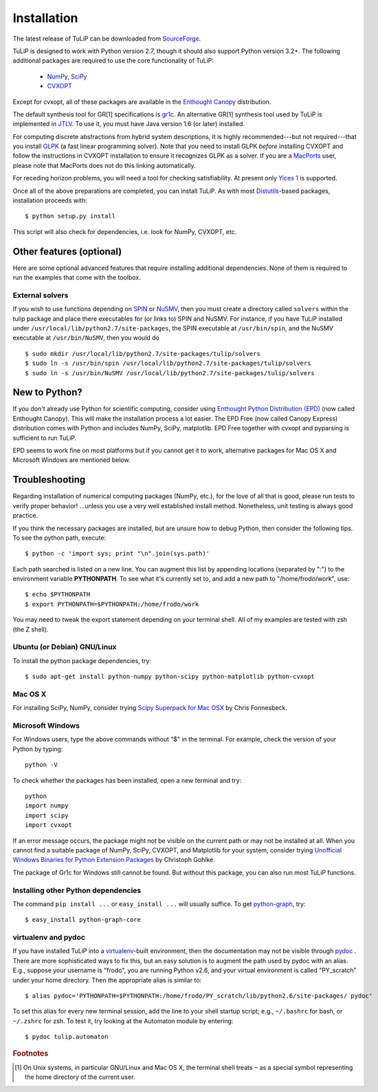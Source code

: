 Installation
------------

The latest release of TuLiP can be downloaded from `SourceForge <http://sourceforge.net/projects/tulip-control/files/?source=navbar>`_.

TuLiP is designed to work with Python version 2.7, though it should also
support Python version 3.2+.  The following additional packages are
required to use the core functionality of TuLiP:

  * `NumPy <http://numpy.org/>`_, `SciPy <http://www.scipy.org/>`_
  * `CVXOPT <http://abel.ee.ucla.edu/cvxopt/>`_

Except for cvxopt, all of these packages are available in the `Enthought
Canopy <https://www.enthought.com/products/canopy/>`_ distribution.

The default synthesis tool for GR[1] specifications is `gr1c
<http://scottman.net/2012/gr1c>`_.  An alternative GR[1] synthesis tool used
by TuLiP is implemented in `JTLV <http://jtlv.ysaar.net/>`_.  To use it, you
must have Java version 1.6 (or later) installed.

For computing discrete abstractions from hybrid system descriptions, it is
highly recommended---but not required---that you install `GLPK
<http://www.gnu.org/s/glpk/>`_ (a fast linear programming solver). Note that
you need to install GLPK *before* installing CVXOPT and follow the
instructions in CVXOPT installation to ensure it recognizes GLPK as a
solver. If you are a `MacPorts <http://www.macports.org/>`_ user, please
note that MacPorts does not do this linking automatically.

For receding horizon problems, you will need a tool for checking
satisfiability.  At present only `Yices 1 <http://yices.csl.sri.com/>`_
is supported.

Once all of the above preparations are completed, you can install
TuLiP.  As with most `Distutils
<http://docs.python.org/install/index.html>`_-based packages,
installation proceeds with::

  $ python setup.py install

This script will also check for dependencies, i.e. look for NumPy,
CVXOPT, etc.

Other features (optional)
~~~~~~~~~~~~~~~~~~~~~~~~~

Here are some optional advanced features that require installing additional
dependencies. None of them is required to run the examples that come with
the toolbox.

External solvers
````````````````

If you wish to use functions depending on `SPIN
<http://spinroot.com/spin/>`_ or `NuSMV <http://nusmv.fbk.eu/>`_, then you
must create a directory called ``solvers`` within the tulip package and
place there executables for (or links to) SPIN and NuSMV.  For instance, if
you have TuLiP installed under ``/usr/local/lib/python2.7/site-packages``,
the SPIN executable at ``/usr/bin/spin``, and the NuSMV executable at
``/usr/bin/NuSMV``, then you would do ::

  $ sudo mkdir /usr/local/lib/python2.7/site-packages/tulip/solvers
  $ sudo ln -s /usr/bin/spin /usr/local/lib/python2.7/site-packages/tulip/solvers
  $ sudo ln -s /usr/bin/NuSMV /usr/local/lib/python2.7/site-packages/tulip/solvers

.. _epd-sec-label:

New to Python?
~~~~~~~~~~~~~~

If you don't already use Python for scientific computing, consider using 
`Enthought Python Distribution (EPD) <http://enthought.com>`_ (now called
Enthought Canopy). This will make the installation process a lot easier. 
The EPD Free (now called Canopy Express) distribution comes with Python 
and includes NumPy, SciPy, matplotlib. EPD Free together with cvxopt and 
pyparsing is sufficient to run TuLiP. 

EPD seems to work fine on most platforms but if you cannot get it to work,  
alternative packages for Mac OS X and Microsoft Windows are mentioned below. 

.. _troubleshoot-sec-label:

Troubleshooting
~~~~~~~~~~~~~~~

Regarding installation of numerical computing packages (NumPy, etc.),
for the love of all that is good, please run tests to verify proper
behavior!  ...unless you use a very well established install method.
Nonetheless, unit testing is always good practice.

If you think the necessary packages are installed, but are unsure how
to debug Python, then consider the following tips.  To see the python
path, execute::

  $ python -c 'import sys; print "\n".join(sys.path)'

Each path searched is listed on a new line. You can augment this list
by appending locations (separated by ":") to the environment variable
**PYTHONPATH**.  To see what it's currently set to, and add a new path
to "/home/frodo/work", use::

  $ echo $PYTHONPATH
  $ export PYTHONPATH=$PYTHONPATH:/home/frodo/work

You may need to tweak the export statement depending on your terminal
shell.  All of my examples are tested with zsh (the Z shell).

Ubuntu (or Debian) GNU/Linux
````````````````````````````

To install the python package dependencies, try::

  $ sudo apt-get install python-numpy python-scipy python-matplotlib python-cvxopt

Mac OS X
````````

For installing SciPy, NumPy, consider trying
`Scipy Superpack for Mac OSX
<http://fonnesbeck.github.com/ScipySuperpack/>`_ by Chris Fonnesbeck.

Microsoft Windows
`````````````````

For Windows users, type the above commands without "$" in the terminal. For example, check the version of your Python by typing::

  python -V

To check whether the packages has been installed, open a new terminal and try::

  python
  import numpy
  import scipy
  import cvxopt

If an error message occurs, the package might not be visible on the current path or may not be installed at all. When you cannot find a suitable package of NumPy, SciPy, CVXOPT, and Matplotlib for your system, consider trying `Unofficial Windows Binaries for Python Extension Packages <http://www.lfd.uci.edu/~gohlke/pythonlibs/>`_ by Christoph Gohlke. 

The package of Gr1c for Windows still cannot be found. But without this package, you can also run most TuLiP functions.

Installing other Python dependencies
````````````````````````````````````

The command ``pip install ...`` or ``easy_install ...`` will usually
suffice. To get `python-graph
<http://code.google.com/p/python-graph/>`_, try::

  $ easy_install python-graph-core

.. _venv-pydoc-sec-label:

virtualenv and pydoc
````````````````````

If you have installed TuLiP into a `virtualenv
<http://www.virtualenv.org/>`_-built environment, then the
documentation may not be visible through `pydoc
<http://docs.python.org/library/pydoc.html>`_ .  There are more
sophisticated ways to fix this, but an easy solution is to augment the
path used by pydoc with an alias.  E.g., suppose your username is
"frodo", you are running Python v2.6, and your virtual environment is
called "PY_scratch" under your home directory.  Then the appropriate
alias is similar to::

  $ alias pydoc='PYTHONPATH=$PYTHONPATH:/home/frodo/PY_scratch/lib/python2.6/site-packages/ pydoc'

To set this alias for every new terminal session, add the line to your
shell startup script; e.g., ``~/.bashrc`` for bash, or ``~/.zshrc``
for zsh.  To test it, try looking at the Automaton module by
entering::

  $ pydoc tulip.automaton

.. rubric:: Footnotes

.. [#f1] On Unix systems, in particular GNU/Linux and Mac OS X, the
         terminal shell treats ``~`` as a special symbol representing
         the home directory of the current user.
